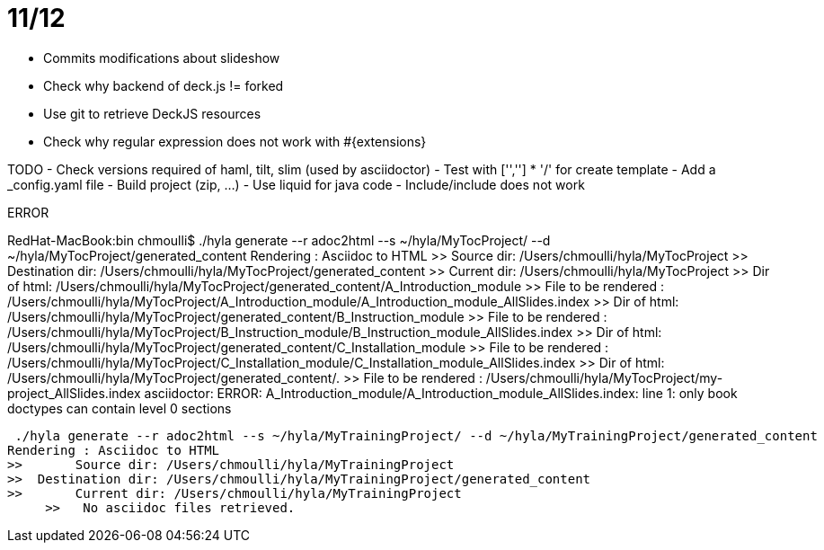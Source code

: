 # 11/12

- Commits modifications about slideshow
- Check why backend of deck.js != forked
- Use git to retrieve DeckJS resources
- Check why regular expression does not work with #{extensions}

TODO
- Check versions required of haml, tilt, slim (used by asciidoctor)
- Test with ['',''] * '/' for create template
- Add a _config.yaml file
- Build project (zip, ...)
- Use liquid for java code
- Include/include does not work

ERROR

RedHat-MacBook:bin chmoulli$ ./hyla generate --r adoc2html --s ~/hyla/MyTocProject/ --d ~/hyla/MyTocProject/generated_content
Rendering : Asciidoc to HTML
>>       Source dir: /Users/chmoulli/hyla/MyTocProject
>>  Destination dir: /Users/chmoulli/hyla/MyTocProject/generated_content
>>       Current dir: /Users/chmoulli/hyla/MyTocProject
>>        Dir of html: /Users/chmoulli/hyla/MyTocProject/generated_content/A_Introduction_module
>> File to be rendered : /Users/chmoulli/hyla/MyTocProject/A_Introduction_module/A_Introduction_module_AllSlides.index
>>        Dir of html: /Users/chmoulli/hyla/MyTocProject/generated_content/B_Instruction_module
>> File to be rendered : /Users/chmoulli/hyla/MyTocProject/B_Instruction_module/B_Instruction_module_AllSlides.index
>>        Dir of html: /Users/chmoulli/hyla/MyTocProject/generated_content/C_Installation_module
>> File to be rendered : /Users/chmoulli/hyla/MyTocProject/C_Installation_module/C_Installation_module_AllSlides.index
>>        Dir of html: /Users/chmoulli/hyla/MyTocProject/generated_content/.
>> File to be rendered : /Users/chmoulli/hyla/MyTocProject/my-project_AllSlides.index
asciidoctor: ERROR: A_Introduction_module/A_Introduction_module_AllSlides.index: line 1: only book doctypes can contain level 0 sections

 ./hyla generate --r adoc2html --s ~/hyla/MyTrainingProject/ --d ~/hyla/MyTrainingProject/generated_content
Rendering : Asciidoc to HTML
>>       Source dir: /Users/chmoulli/hyla/MyTrainingProject
>>  Destination dir: /Users/chmoulli/hyla/MyTrainingProject/generated_content
>>       Current dir: /Users/chmoulli/hyla/MyTrainingProject
     >>   No asciidoc files retrieved.
